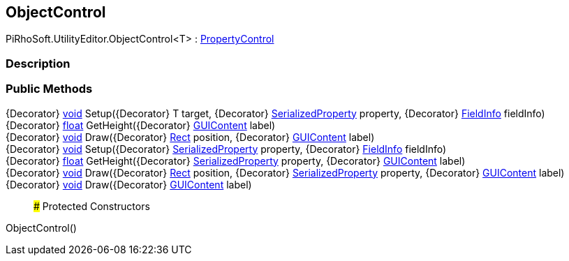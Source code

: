 [#editor/object-control]

## ObjectControl

PiRhoSoft.UtilityEditor.ObjectControl<T> : <<editor/property-control,PropertyControl>>

### Description

### Public Methods

{Decorator} https://docs.microsoft.com/en-us/dotnet/api/System.Void[void^] Setup({Decorator} T target, {Decorator} https://docs.unity3d.com/ScriptReference/SerializedProperty.html[SerializedProperty^] property, {Decorator} https://docs.microsoft.com/en-us/dotnet/api/System.Reflection.FieldInfo[FieldInfo^] fieldInfo)::

{Decorator} https://docs.microsoft.com/en-us/dotnet/api/System.Single[float^] GetHeight({Decorator} https://docs.unity3d.com/ScriptReference/GUIContent.html[GUIContent^] label)::

{Decorator} https://docs.microsoft.com/en-us/dotnet/api/System.Void[void^] Draw({Decorator} https://docs.unity3d.com/ScriptReference/Rect.html[Rect^] position, {Decorator} https://docs.unity3d.com/ScriptReference/GUIContent.html[GUIContent^] label)::

{Decorator} https://docs.microsoft.com/en-us/dotnet/api/System.Void[void^] Setup({Decorator} https://docs.unity3d.com/ScriptReference/SerializedProperty.html[SerializedProperty^] property, {Decorator} https://docs.microsoft.com/en-us/dotnet/api/System.Reflection.FieldInfo[FieldInfo^] fieldInfo)::

{Decorator} https://docs.microsoft.com/en-us/dotnet/api/System.Single[float^] GetHeight({Decorator} https://docs.unity3d.com/ScriptReference/SerializedProperty.html[SerializedProperty^] property, {Decorator} https://docs.unity3d.com/ScriptReference/GUIContent.html[GUIContent^] label)::

{Decorator} https://docs.microsoft.com/en-us/dotnet/api/System.Void[void^] Draw({Decorator} https://docs.unity3d.com/ScriptReference/Rect.html[Rect^] position, {Decorator} https://docs.unity3d.com/ScriptReference/SerializedProperty.html[SerializedProperty^] property, {Decorator} https://docs.unity3d.com/ScriptReference/GUIContent.html[GUIContent^] label)::

{Decorator} https://docs.microsoft.com/en-us/dotnet/api/System.Void[void^] Draw({Decorator} https://docs.unity3d.com/ScriptReference/GUIContent.html[GUIContent^] label)::

### Protected Constructors

ObjectControl()::